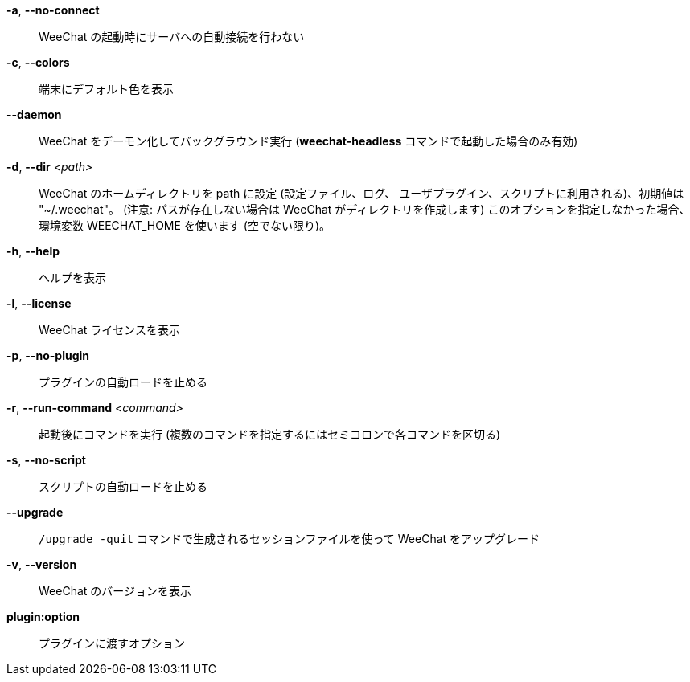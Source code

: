 *-a*, *--no-connect*::
    WeeChat の起動時にサーバへの自動接続を行わない

*-c*, *--colors*::
    端末にデフォルト色を表示

*--daemon*::
    WeeChat をデーモン化してバックグラウンド実行
    (*weechat-headless* コマンドで起動した場合のみ有効)

*-d*, *--dir* _<path>_::
    WeeChat のホームディレクトリを path に設定 (設定ファイル、ログ、
    ユーザプラグイン、スクリプトに利用される)、初期値は "~/.weechat"。
    (注意: パスが存在しない場合は WeeChat がディレクトリを作成します)
    このオプションを指定しなかった場合、環境変数 WEECHAT_HOME を使います
    (空でない限り)。

*-h*, *--help*::
    ヘルプを表示

*-l*, *--license*::
    WeeChat ライセンスを表示

*-p*, *--no-plugin*::
    プラグインの自動ロードを止める

*-r*, *--run-command* _<command>_::
    起動後にコマンドを実行 (複数のコマンドを指定するにはセミコロンで各コマンドを区切る)

*-s*, *--no-script*::
    スクリプトの自動ロードを止める

*--upgrade*::
    `/upgrade -quit` コマンドで生成されるセッションファイルを使って WeeChat をアップグレード

*-v*, *--version*::
    WeeChat のバージョンを表示

*plugin:option*::
    プラグインに渡すオプション
